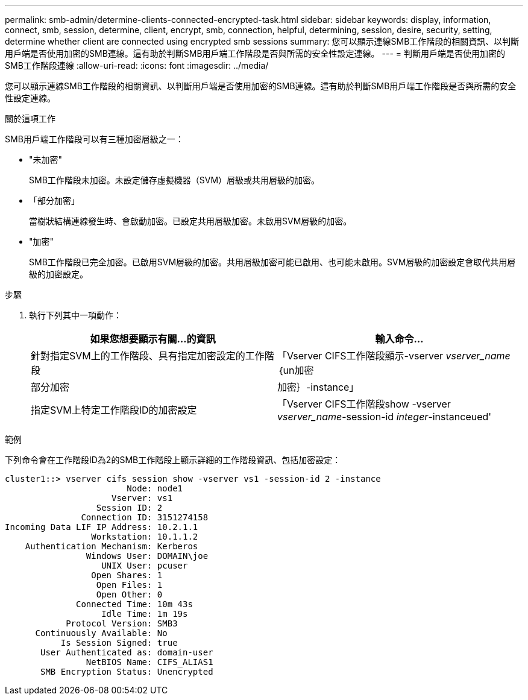 ---
permalink: smb-admin/determine-clients-connected-encrypted-task.html 
sidebar: sidebar 
keywords: display, information, connect, smb, session, determine, client, encrypt, smb, connection, helpful, determining, session, desire, security, setting, determine whether client are connected using encrypted smb sessions 
summary: 您可以顯示連線SMB工作階段的相關資訊、以判斷用戶端是否使用加密的SMB連線。這有助於判斷SMB用戶端工作階段是否與所需的安全性設定連線。 
---
= 判斷用戶端是否使用加密的SMB工作階段連線
:allow-uri-read: 
:icons: font
:imagesdir: ../media/


[role="lead"]
您可以顯示連線SMB工作階段的相關資訊、以判斷用戶端是否使用加密的SMB連線。這有助於判斷SMB用戶端工作階段是否與所需的安全性設定連線。

.關於這項工作
SMB用戶端工作階段可以有三種加密層級之一：

* "未加密"
+
SMB工作階段未加密。未設定儲存虛擬機器（SVM）層級或共用層級的加密。

* 「部分加密」
+
當樹狀結構連線發生時、會啟動加密。已設定共用層級加密。未啟用SVM層級的加密。

* "加密"
+
SMB工作階段已完全加密。已啟用SVM層級的加密。共用層級加密可能已啟用、也可能未啟用。SVM層級的加密設定會取代共用層級的加密設定。



.步驟
. 執行下列其中一項動作：
+
|===
| 如果您想要顯示有關...的資訊 | 輸入命令... 


 a| 
針對指定SVM上的工作階段、具有指定加密設定的工作階段
 a| 
「Vserver CIFS工作階段顯示-vserver _vserver_name_｛un加密|部分加密|加密｝-instance」



 a| 
指定SVM上特定工作階段ID的加密設定
 a| 
「Vserver CIFS工作階段show -vserver _vserver_name_-session-id _integer_-instanceued'

|===


.範例
下列命令會在工作階段ID為2的SMB工作階段上顯示詳細的工作階段資訊、包括加密設定：

[listing]
----
cluster1::> vserver cifs session show -vserver vs1 -session-id 2 -instance
                        Node: node1
                     Vserver: vs1
                  Session ID: 2
               Connection ID: 3151274158
Incoming Data LIF IP Address: 10.2.1.1
                 Workstation: 10.1.1.2
    Authentication Mechanism: Kerberos
                Windows User: DOMAIN\joe
                   UNIX User: pcuser
                 Open Shares: 1
                  Open Files: 1
                  Open Other: 0
              Connected Time: 10m 43s
                   Idle Time: 1m 19s
            Protocol Version: SMB3
      Continuously Available: No
           Is Session Signed: true
       User Authenticated as: domain-user
                NetBIOS Name: CIFS_ALIAS1
       SMB Encryption Status: Unencrypted
----